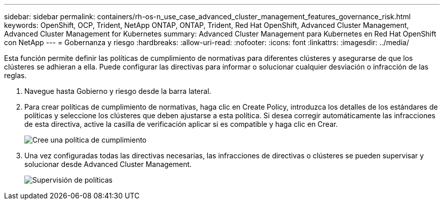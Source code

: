 ---
sidebar: sidebar 
permalink: containers/rh-os-n_use_case_advanced_cluster_management_features_governance_risk.html 
keywords: OpenShift, OCP, Trident, NetApp ONTAP, ONTAP, Trident, Red Hat OpenShift, Advanced Cluster Management, Advanced Cluster Management for Kubernetes 
summary: Advanced Cluster Management para Kubernetes en Red Hat OpenShift con NetApp 
---
= Gobernanza y riesgo
:hardbreaks:
:allow-uri-read: 
:nofooter: 
:icons: font
:linkattrs: 
:imagesdir: ../media/


[role="lead"]
Esta función permite definir las políticas de cumplimiento de normativas para diferentes clústeres y asegurarse de que los clústeres se adhieran a ella. Puede configurar las directivas para informar o solucionar cualquier desviación o infracción de las reglas.

. Navegue hasta Gobierno y riesgo desde la barra lateral.
. Para crear políticas de cumplimiento de normativas, haga clic en Create Policy, introduzca los detalles de los estándares de políticas y seleccione los clústeres que deben ajustarse a esta política. Si desea corregir automáticamente las infracciones de esta directiva, active la casilla de verificación aplicar si es compatible y haga clic en Crear.
+
image:redhat_openshift_image80.png["Cree una política de cumplimiento"]

. Una vez configuradas todas las directivas necesarias, las infracciones de directivas o clústeres se pueden supervisar y solucionar desde Advanced Cluster Management.
+
image:redhat_openshift_image81.png["Supervisión de políticas"]


